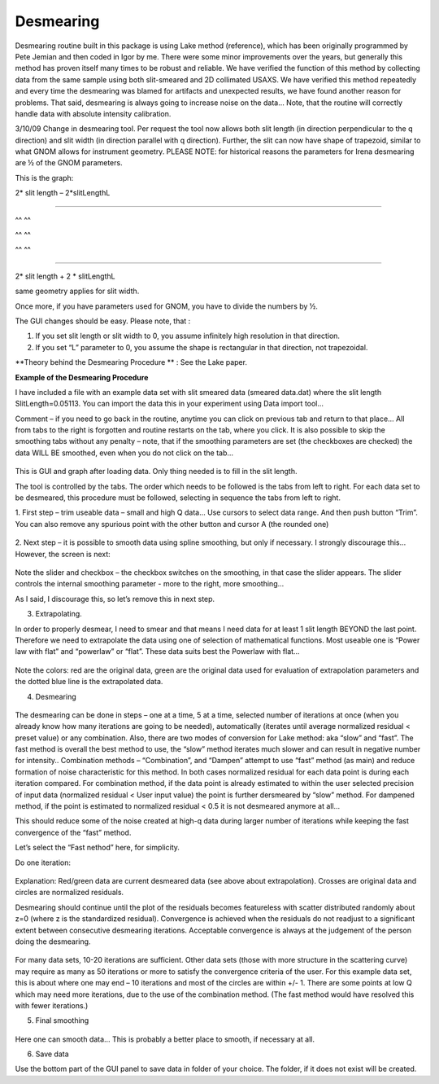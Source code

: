 Desmearing
==========

Desmearing routine built in this package is using Lake method (reference), which has been originally programmed by Pete Jemian and then coded in Igor by me. There were some minor improvements over the years, but generally this method has proven itself many times to be robust and reliable. We have verified the function of this method by collecting data from the same sample using both slit-smeared and 2D collimated USAXS. We have verified this method repeatedly and every time the desmearing was blamed for artifacts and unexpected results, we have found another reason for problems. That said, desmearing is always going to increase noise on the data… Note, that the routine will correctly handle data with absolute intensity calibration.

3/10/09 Change in desmearing tool. Per request the tool now allows both
slit length (in direction perpendicular to the q direction) and slit
width (in direction parallel with q direction). Further, the slit can
now have shape of trapezoid, similar to what GNOM allows for instrument
geometry. PLEASE NOTE: for historical reasons the parameters for Irena
desmearing are ½ of the GNOM parameters.

This is the graph:

2\* slit length – 2\*slitLengthL

^^^^^^^^^^^^^^^^^^^^^^^^^^^^^

^^ ^^

^^ ^^

^^ ^^

^^^^^^^^^^^^^^^^^^^^^^^^^^^^^^^^^^^^^^^^^^^^^^^^^

2\* slit length + 2 \* slitLengthL

same geometry applies for slit width.

Once more, if you have parameters used for GNOM, you have to divide the
numbers by ½.

The GUI changes should be easy. Please note, that :

1. If you set slit length or slit width to 0, you assume infinitely high
   resolution in that direction.

2. If you set “L” parameter to 0, you assume the shape is rectangular in
   that direction, not trapezoidal.

**Theory behind the Desmearing Procedure ** : See the Lake paper.

**Example of the Desmearing Procedure**

I have included a file with an example data set with slit smeared data (smeared data.dat) where the slit length SlitLength=0.05113. You can import the data this in your experiment using Data import tool…

Comment – if you need to go back in the routine, anytime you  can click on previous tab and return to that place… All from tabs to the right is forgotten and routine restarts on the tab, where you click. It is also possible to skip the smoothing tabs without any penalty – note, that if the smoothing parameters are set (the checkboxes are checked) the data WILL BE smoothed, even when you do not click on the tab…

.. figure:: media/Desmearing1.png
   :align: center
   :width: 780px


This is GUI and graph after loading data. Only thing needed is to fill
in the slit length.

The tool is controlled by the tabs. The order which needs to be followed
is the tabs from left to right. For each data set to be desmeared, this
procedure must be followed, selecting in sequence the tabs from left to
right.

1. First step – trim useable data – small and high Q data… Use cursors
to select data range. And then push button “Trim”. You can also remove
any spurious point with the other button and cursor A (the rounded one)

.. figure:: media/Desmearing2.png
   :align: center
   :width: 780px


2. Next step – it is possible to smooth data using spline smoothing, but
only if necessary. I strongly discourage this… However, the screen is
next:

.. figure:: media/Desmearing3.png
   :align: center
   :width: 780px


Note the slider and checkbox – the checkbox switches on the smoothing,
in that case the slider appears. The slider controls the internal
smoothing parameter - more to the right, more smoothing…

As I said, I discourage this, so let’s remove this in next step.

3. Extrapolating.

In order to properly desmear, I need to smear and that means I need data
for at least 1 slit length BEYOND the last point. Therefore we need to
extrapolate the data using one of selection of mathematical functions.
Most useable one is “Power law with flat” and “powerlaw” or “flat”.
These data suits best the Powerlaw with flat…

.. figure:: media/Desmearing4.png
   :align: center
   :width: 780px


Note the colors: red are the original data, green are the original data
used for evaluation of extrapolation parameters and the dotted blue line
is the extrapolated data.

4. Desmearing

.. figure:: media/Desmearing5.png
   :align: center
   :width: 780px


The desmearing can be done in steps – one at a time, 5 at a time,
selected number of iterations at once (when you already know how many
iterations are going to be needed), automatically (iterates until
average normalized residual < preset value) or any combination. Also,
there are two modes of conversion for Lake method: aka “slow” and
“fast”. The fast method is overall the best method to use, the “slow”
method iterates much slower and can result in negative number for
intensity.. Combination methods – “Combination”, and “Dampen” attempt to
use “fast” method (as main) and reduce formation of noise characteristic
for this method. In both cases normalized residual for each data point
is during each iteration compared. For combination method, if the data
point is already estimated to within the user selected precision of
input data (normalized residual < User input value) the point is further
dersmeared by “slow” method. For dampened method, if the point is
estimated to normalized residual < 0.5 it is not desmeared anymore at
all…

This should reduce some of the noise created at high-q data during
larger number of iterations while keeping the fast convergence of the
“fast” method.

Let’s select the “Fast nethod” here, for simplicity.

Do one iteration:

.. figure:: media/Desmearing6.png
   :align: center
   :width: 780px


Explanation: Red/green data are current desmeared data (see above about
extrapolation). Crosses are original data and circles are normalized
residuals.

Desmearing should continue until the plot of the residuals becomes
featureless with scatter distributed randomly about z=0 (where z is the
standardized residual). Convergence is achieved when the residuals do
not readjust to a significant extent between consecutive desmearing
iterations. Acceptable convergence is always at the judgement of the
person doing the desmearing.

.. figure:: media/Desmearing7.png
   :align: center
   :width: 780px


For many data sets, 10-20 iterations are sufficient. Other data sets
(those with more structure in the scattering curve) may require as many
as 50 iterations or more to satisfy the convergence criteria of the
user. For this example data set, this is about where one may end – 10
iterations and most of the circles are within +/- 1. There are some
points at low Q which may need more iterations, due to the use of the
combination method. (The fast method would have resolved this with fewer
iterations.)

5. Final smoothing

.. figure:: media/Desmearing8.png
   :align: center
   :width: 780px


Here one can smooth data… This is probably a better place to smooth, if
necessary at all.

6. Save data

Use the bottom part of the GUI panel to save data in folder of your
choice. The folder, if it does not exist will be created.
